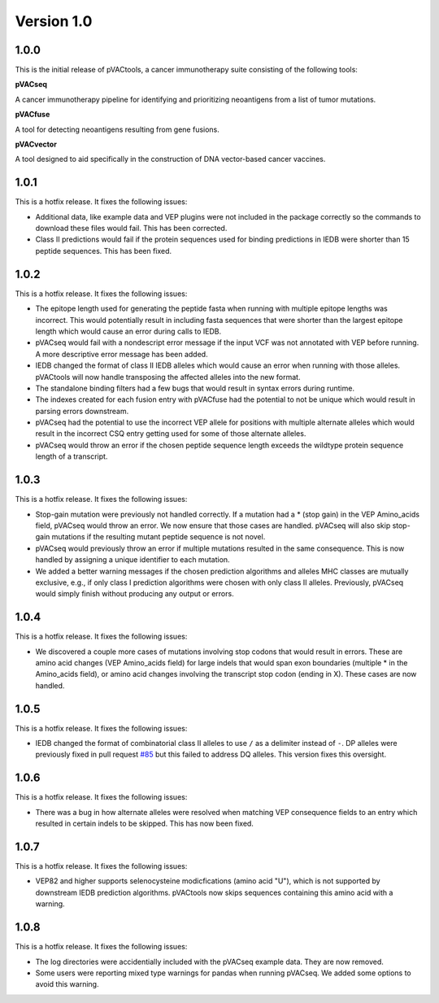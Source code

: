 Version 1.0
___________

1.0.0
-----

This is the initial release of pVACtools, a cancer immunotherapy suite consisting of the following tools:

**pVACseq**

A cancer immunotherapy pipeline for identifying and prioritizing neoantigens from a list of tumor mutations.

**pVACfuse**

A tool for detecting neoantigens resulting from gene fusions.

**pVACvector**

A tool designed to aid specifically in the construction of DNA vector-based cancer vaccines.


1.0.1
-----

This is a hotfix release. It fixes the following issues:

- Additional data, like example data and VEP plugins were not included in the
  package correctly so the commands to download these files would fail. This
  has been corrected.
- Class II predictions would fail if the protein sequences used for binding
  predictions in IEDB were shorter than 15 peptide sequences. This has been
  fixed.

1.0.2
-----

This is a hotfix release. It fixes the following issues:

- The epitope length used for generating the peptide fasta when running with
  multiple epitope lengths was incorrect. This would potentially result in including
  fasta sequences that were shorter than the largest epitope length which
  would cause an error during calls to IEDB.
- pVACseq would fail with a nondescript error message if the input VCF was not
  annotated with VEP before running. A more descriptive error message has been
  added.
- IEDB changed the format of class II IEDB alleles which would cause an error
  when running with those alleles. pVACtools will now handle transposing the
  affected alleles into the new format.
- The standalone binding filters had a few bugs that would result in syntax
  errors during runtime.
- The indexes created for each fusion entry with pVACfuse had the potential to
  not be unique which would result in parsing errors downstream.
- pVACseq had the potential to use the incorrect VEP allele for positions with
  multiple alternate alleles which would result in the incorrect CSQ entry
  getting used for some of those alternate alleles.
- pVACseq would throw an error if the chosen peptide sequence length exceeds
  the wildtype protein sequence length of a transcript.

1.0.3
-----

This is a hotfix release. It fixes the following issues:

- Stop-gain mutation were previously not handled correctly. If a mutation had
  a \* (stop gain) in the VEP Amino_acids field, pVACseq would throw an error.
  We now ensure that those cases are handled. pVACseq will also skip stop-gain
  mutations if the resulting mutant peptide sequence is not novel.
- pVACseq would previously throw an error if multiple mutations resulted
  in the same consequence. This is now handled by assigning a unique
  identifier to each mutation.
- We added a better warning messages if the chosen prediction algorithms and
  alleles MHC classes are mutually exclusive, e.g., if only class I prediction
  algorithms were chosen with only class II alleles. Previously, pVACseq would
  simply finish without producing any output or errors.

1.0.4
-----

This is a hotfix release. It fixes the following issues:

- We discovered a couple more cases of mutations involving stop codons that
  would result in errors. These are amino acid changes (VEP Amino_acids field)
  for large indels that would span exon boundaries (multiple \* in the Amino_acids
  field), or amino acid changes involving the transcript stop codon (ending in X).
  These cases are now handled.

1.0.5
-----

This is a hotfix release. It fixes the following issues:

- IEDB changed the format of combinatorial class II alleles to use ``/`` as a
  delimiter instead of ``-``. DP alleles were previously fixed in pull request
  `#85 <https://github.com/griffithlab/pVACtools/pull/85>`_ but this failed to
  address DQ alleles. This version fixes this oversight.

1.0.6
-----

This is a hotfix release. It fixes the following issues:

- There was a bug in how alternate alleles were resolved when matching VEP
  consequence fields to an entry which resulted in certain indels to be
  skipped. This has now been fixed.

1.0.7
-----

This is a hotfix release. It fixes the following issues:

- VEP82 and higher supports selenocysteine modicfications (amino acid "U"), which is
  not supported by downstream IEDB prediction algorithms. pVACtools now skips
  sequences containing this amino acid with a warning.

1.0.8
-----

This is a hotfix release. It fixes the following issues:

- The log directories were accidentially included with the pVACseq example data.
  They are now removed.
- Some users were reporting mixed type warnings for pandas when running
  pVACseq. We added some options to avoid this warning.
